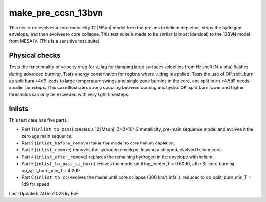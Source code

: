.. _make_pre_ccsn_13bvn:

*******************
make_pre_ccsn_13bvn
*******************

This test suite evolves a solar metalicity 12 |MSun| model from the pre-ms to helium depletion, strips the hydrogen envelope, and then evolves to core collapse.
This test suite is made to be similar (almost identical) to the 13BVN model from MESA IV. (This is a sensitive test_suite)

Physical checks
===============

Tests the functionality of velocity drag for v_flag for damping large surfaces velocities from He shell (N-alpha) flashes during advanced burning.
Tests energy conservation for regions where v_drag is applied.
Tests the use of OP_split_burn as split burn <4d9 leads to large temperature swings and single zone burning in the core, and split burn >4.5d9 needs smaller timesteps.
This case illustrates strong coupling between burning and hydro: OP_split_burn lower and higher thresholds can only be exceeded with very tight timesteps.

Inlists
=======

This test case has five parts.

* Part 1 (``inlist_to_zams``) creates a 12 |Msun|, Z=2*10^-2 metallicity, pre-main sequence model and evolves it the zero age main sequence.

* Part 2 (``inlist_before_remove``) takes the model to core helium depletion.

* Part 3 (``inlist_remove``) removes the hydrogen envelope, leaving a stripped, evolved helium core.

* Part 4 (``inlist_after_remove``) replaces the remaining hydrogen in the envelope with helium.

* Part 5 (``inlist_to_post_si_burn``) evolves the model until log_center_T = 9.60d0, after Si-core burning. op_split_burn_min_T = 4.2d9

* Part 6 (``inlist_to_cc``) evolves the model until core collapse (300 km/s infall).  reduced to op_split_burn_min_T = 1d9 for speed


Last-Updated: 24Dec2023 by EbF

